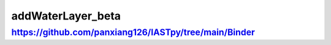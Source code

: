 ===========================
addWaterLayer_beta
===========================



https://github.com/panxiang126/IASTpy/tree/main/Binder
===============================================================
